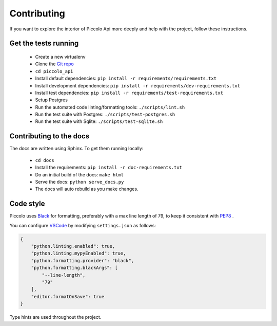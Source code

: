 .. _Contributing:

Contributing
============

If you want to explore the interior of Piccolo Api more deeply and help with the project, follow these instructions.

Get the tests running
---------------------

 * Create a new virtualenv
 * Clone the `Git repo <https://github.com/piccolo-orm/piccolo_api>`_
 * ``cd piccolo_api``
 * Install default dependencies: ``pip install -r requirements/requirements.txt``
 * Install development dependencies: ``pip install -r requirements/dev-requirements.txt``
 * Install test dependencies: ``pip install -r requirements/test-requirements.txt``
 * Setup Postgres
 * Run the automated code linting/formatting tools: ``./scripts/lint.sh``
 * Run the test suite with Postgres: ``./scripts/test-postgres.sh``
 * Run the test suite with Sqlite: ``./scripts/test-sqlite.sh``


Contributing to the docs
------------------------

The docs are written using Sphinx. To get them running locally:

 * ``cd docs``
 * Install the requirements: ``pip install -r doc-requirements.txt``
 * Do an initial build of the docs: ``make html``
 * Serve the docs: ``python serve_docs.py``
 * The docs will auto rebuild as you make changes.

Code style
----------

Piccolo uses `Black <https://black.readthedocs.io/en/stable/>`_  for
formatting, preferably with a max line length of 79, to keep it consistent
with `PEP8 <https://www.python.org/dev/peps/pep-0008/>`_ .

You can configure `VSCode <https://code.visualstudio.com/>`_ by modifying
``settings.json`` as follows:

.. code-block:: json

    {
        "python.linting.enabled": true,
        "python.linting.mypyEnabled": true,
        "python.formatting.provider": "black",
        "python.formatting.blackArgs": [
            "--line-length",
            "79"
        ],
        "editor.formatOnSave": true
    }

Type hints are used throughout the project.